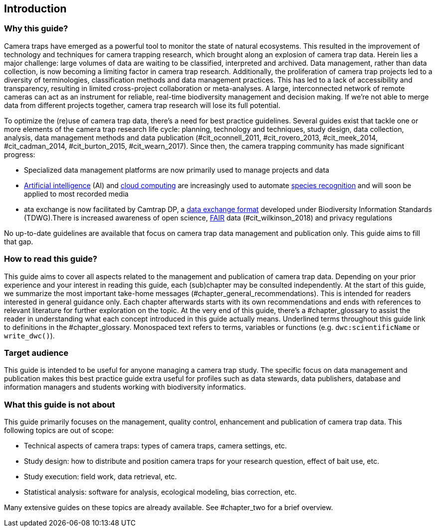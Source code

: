 [[intro]]
== Introduction

=== Why this guide?
 
Camera traps have emerged as a powerful tool to monitor the state of natural ecosystems. This resulted in the improvement of technology and techniques for camera trapping research, which brought along an explosion of camera trap data. Herein lies a major challenge: large volumes of data are waiting to be classified, interpreted and archived. Data management, rather than data collection, is now becoming a limiting factor in camera trap research. Additionally, the proliferation of camera trap projects led to a diversity of terminologies, classification methods and data management practices. This has led to a lack of accessibility and transparency, resulting in limited cross-project collaboration or meta-analyses. A large, interconnected network of remote cameras can act as an instrument for reliable, real-time biodiversity management and decision making. If we’re not able to merge data from different projects together, camera trap research will lose its full potential.

To optimize the (re)use of camera trap data, there’s a need for best practice guidelines. Several guides exist that tackle one or more elements of the camera trap research life cycle: planning, technology and techniques, study design, data collection, analysis, data management methods and data publication (#cit_oconnell_2011, #cit_rovero_2013, #cit_meek_2014, #cit_cadman_2014, #cit_burton_2015, #cit_wearn_2017). Since then, the camera trapping community has made significant progress:

* Specialized data management platforms are now primarily used to manage projects and data
* <<ai,Artificial intelligence>> (AI) and <<cloud-computing,cloud computing>> are increasingly used to automate <<species-recognition,species recognition>> and will soon be applied to most recorded media
* ata exchange is now facilitated by Camtrap DP, a <<data-exchange-format,data exchange format>> developed under Biodiversity Information Standards (TDWG).There is increased awareness of open science, <<fair,FAIR>> data (#cit_wilkinson_2018) and privacy regulations

No up-to-date guidelines are available that focus on camera trap data management and publication only. This guide aims to fill that gap.

=== How to read this guide?

This guide aims to cover all aspects related to the management and publication of camera trap data. Depending on your prior experience and your interest in reading this guide, each (sub)chapter may be consulted independently. At the start of this guide, we summarize the most important take-home messages (#chapter_general_recommendations). This is intended for readers interested in general guidance only. Each chapter afterwards starts with its own recommendations and ends with references to  relevant literature for further exploration on the topic. At the very end of this guide, there’s a #chapter_glossary to assist the reader in understanding what each concept introduced in this guide actually means. 
Underlined terms throughout this guide link to definitions in the #chapter_glossary. Monospaced text refers to terms, variables or functions (e.g. `dwc:scientificName` or `write_dwc()`).

=== Target audience

This guide is intended to be useful for anyone managing a camera trap study. The specific focus on data management and publication makes this best practice guide extra useful for profiles such as data stewards, data publishers, database and information managers and students working with biodiversity informatics. 

=== What this guide is not about

This guide primarily focuses on the management, quality control, enhancement and publication of camera trap data. This following topics are out of scope:

* Technical aspects of camera traps: types of camera traps, camera settings, etc.
* Study design: how to distribute and position camera traps for your research question, effect of bait use, etc.
* Study execution: field work, data retrieval, etc.
* Statistical analysis: software for analysis, ecological modeling, bias correction, etc.

Many extensive guides on these topics are already available. See #chapter_two for a brief overview.
